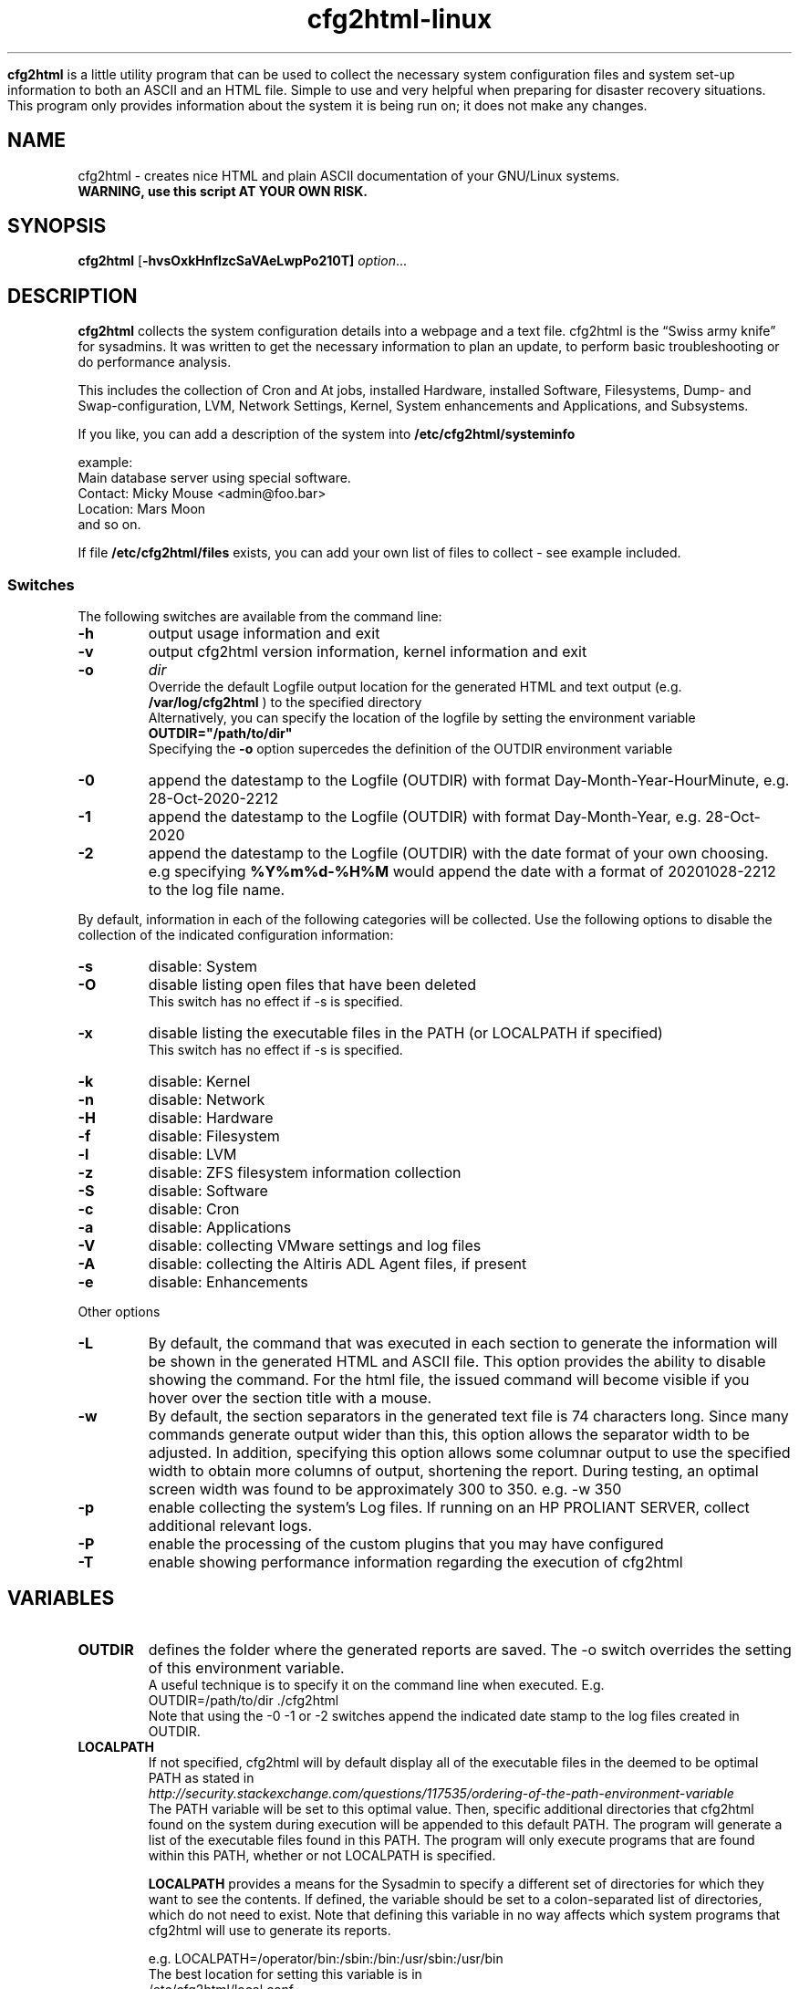.\" Copyright (c) 2003-2023 by MIchael MEifert, Gratien D'haese and Ralph Roth
.\"$Id: cfg2html.8,v 6.15 2018/01/04 22:26:55 ralph Exp $

.TH cfg2html-linux 8 "13.03.2018" "gdh/mime/rar"

.B cfg2html
is a little utility program that can be used to collect the necessary system configuration files and system set-up information to both an ASCII and an HTML file. Simple to use and very helpful when preparing for disaster recovery situations.  This program only provides information about the system it is being run on; it does not make any changes.

.SH NAME
cfg2html \- creates nice HTML and plain ASCII documentation of your GNU/Linux
systems.
.TP
.B WARNING, use this script AT YOUR OWN RISK.
.SH SYNOPSIS

.B cfg2html
.RB [ \-hvsOxkHnflzcSaVAeLwpPo210T]
.IR option ...
.br

.SH DESCRIPTION

.B cfg2html
collects the system configuration details into a webpage and a text file. cfg2html is the “Swiss army knife” for sysadmins. It was written to get the necessary information to plan an update, to perform basic troubleshooting or do performance analysis.

This includes the collection of Cron and At jobs, installed Hardware, installed Software, Filesystems, Dump- and Swap-configuration, LVM, Network Settings, Kernel, System enhancements and Applications, and Subsystems.

.br
If you like, you can add a
description of the system into
.B /etc/cfg2html/systeminfo

example:
.TP
  Main database server using special software.
.TP
  Contact: Micky Mouse <admin@foo.bar>
.TP
  Location: Mars Moon
.TP
and so on.
.P
If file
.B /etc/cfg2html/files
exists, you can add your own list of files to collect - see example included.

.SS Switches
The following switches are available from the command line:
.TP
.B \-h
output usage information and exit

.TP
.B \-v
output cfg2html version information, kernel information and exit

.TP
.B \-o
.IR dir
.br
Override the default Logfile output location for the generated HTML and text output (e.g.
.B /var/log/cfg2html
) to the specified directory
.br
Alternatively, you can specify the location of the logfile by setting the environment
variable
.B OUTDIR="/path/to/dir"
.br
Specifying the
.B \-o
option supercedes the definition of the OUTDIR environment variable

.TP
.B \-0
append the datestamp to the Logfile (OUTDIR) with format Day-Month-Year-HourMinute, e.g. 28-Oct-2020-2212

.TP
.B \-1
append the datestamp to the Logfile (OUTDIR) with format Day-Month-Year, e.g. 28-Oct-2020

.TP
.B \-2
append the datestamp to the Logfile (OUTDIR) with the date format of your own choosing. e.g specifying
.B %Y%m%d-%H%M
would append the date with a format of 20201028-2212 to the log file name.

.P
By default, information in each of the following categories will be collected.  Use the following options to disable the collection of the indicated configuration information:

.TP
.B \-s
disable: System
.TP
.B \-O
disable listing open files that have been deleted
.br
This switch has no effect if -s is specified.
.TP
.B \-x
disable listing the executable files in the PATH (or LOCALPATH if specified)
.br
This switch has no effect if -s is specified.
.TP
.B \-k
disable: Kernel
.TP
.B \-n
disable: Network
.TP
.B \-H
disable: Hardware
.TP
.B \-f
disable: Filesystem
.TP
.B \-l
disable: LVM
.TP
.B \-z
disable: ZFS filesystem information collection
.TP
.B \-S
disable: Software
.TP
.B \-c
disable: Cron
.TP
.B \-a
disable: Applications
.TP
.B \-V
disable: collecting VMware settings and log files 
.TP
.B \-A
disable: collecting the Altiris ADL Agent files, if present
.TP
.B \-e
disable: Enhancements

.P
Other options

.TP
.B \-L
By default, the command that was executed in each section to generate the information will be shown in the generated HTML and ASCII file.  This option provides the ability to  disable showing the command.  For the html file, the issued command will become visible if you hover over the section title with a mouse.
.TP
.B \-w
By default, the section separators in the generated text file is 74 characters long.  Since many commands generate output wider than this, this option allows the separator width to be adjusted.  In addition, specifying this option allows some columnar output to use the specified width to obtain more columns of output, shortening the report.
During testing, an optimal screen width was found to be approximately 300 to 350.  e.g. -w 350
.TP
.B \-p
enable collecting the system's Log files.  If running on an HP PROLIANT SERVER, collect additional relevant logs.
.TP
.B \-P
enable the processing of the custom plugins that you may have configured
.TP
.B \-T
enable showing performance information regarding the execution of cfg2html

.SH VARIABLES

.TP
.B OUTDIR
defines the folder where the generated reports are saved.  The -o switch
overrides the setting of this environment variable.
.br
A useful technique is to specify it on the command line when executed. E.g.
.br
OUTDIR=/path/to/dir ./cfg2html
.br
Note that using the -0 -1 or -2 switches append the indicated date stamp to the log files created in OUTDIR.

.TP
.B LOCALPATH
If not specified, cfg2html will by default display all of the executable files in the deemed to be optimal
PATH as stated in
.br
.I http://security.stackexchange.com/questions/117535/ordering-of-the-path-environment-variable
.br
The PATH variable will be set to this optimal value.  Then, specific additional directories that cfg2html found on the system during execution will be appended to this default PATH.
The program will generate a list of the executable files found in this PATH.  The program will only execute programs that are found within this PATH, whether or not LOCALPATH
is specified.
.br

.B LOCALPATH
provides a means for the Sysadmin to specify a different set of directories for which they want to see the contents.  If defined, the variable should
be set to a colon-separated list of directories, which do not need to exist.  Note that defining this variable in no way affects which system programs that cfg2html will use
to generate its reports.
.br

e.g. LOCALPATH=/operator/bin:/sbin:/bin:/usr/sbin:/usr/bin
.br
The best location for setting this variable is in
.br
/etc/cfg2html/local.conf
.br
but like
.B OUTDIR,
can also be specified on the command line, if so desired.

.SH FILES
After installation, the following files will exist:

.TP
.B /usr/sbin/cfg2html
The main program wrapper script

.TP
.B /usr/share/cfg2html
Contains the main linux script along with other supporting files

.TP
.B /etc/cfg2html/systeminfo
The system description you can update

.TP
.B /etc/cfg2html/files
The contents of the files listed will be collected into the report

.TP
.B /etc/cfg2html/local.conf
Can contain local switch over-rides and local variable definitions
.br
See
.B /usr/share/cfg2html/etc/default.conf
for default settings

.TP
.B /usr/share/man/man8/cfg2html.8.gz
The man page.

.TP
After cfg2html is run, the following files will be generated in OUTDIR:
.br

.TP
.B <hostname>.html
the generated documentation in HTML form

.TP
.B <hostname>.txt
the generated documentation in ASCII form

.TP
.B <hostname>.err
error logfile (if any errors are generated)

.TP
.B <hostname>.partitions.save
Disk Partition definitions that can be used to redefine them in the event that they become corrupted

.TP
.B <hostname>._xpinfo.csv
(only on systems connected to HP Disk Arrays): the output of the xpinfo command

.br
.TP
Other files:

.TP
.B README
Additional documentation and installation instructions.

.TP
.B changelog
Revision history for cfg2html and associated files.  Also, see the git log.

.SH "SEE ALSO"

.B README, License.txt
and
.B changelog
files in the source directory.

.SH NOTES
Only
.B root
can run the
.B cfg2html
wrapper script.
.br
For security reasons, it is best to store the HTML and ASCII
files in a safe place where only the root user has access, or remove the files from
your file system.

.SH CONTACTING
If you like the script, want to learn more about it, or want to
see a feature added to it that isn't already here, then please subscribe to the
project mailing list. The project web page is at
.B http://www.cfg2html.com
and the source code is hosted on github at:
.B https://github.com/cfg2html/cfg2html

.SH WARNINGS
use the
.B cfg2html
script at your own risk! See the file License.txt for details!
.SH DIAGNOSTICS

.B cfg2html
writes errors to <hostname>.err

.SH BUGS
There are probably a lot of bugs.  We are currently using this script
successfully on our own systems, but there are many features included
that we don't have any way to test right now. If you find a bug or have a
comment or suggestion about the script, please submit an issue at
.I https://github.com/cfg2html/cfg2html/issues
or you can also email bugs and issues to the authors. You can find the address in the
.I AUTHORS
section. We'd love to hear from you. :-)

.SH AUTHORS
Original cfg2html HP-UX version written by Ralph Roth <cfg2html@hotmail.com>
and ported to Linux by Michael Meifert, maintained by Gratien D'haese and
Ralph Roth on github.com.


See the source code and ChangeLog file for the complete history and credits.
